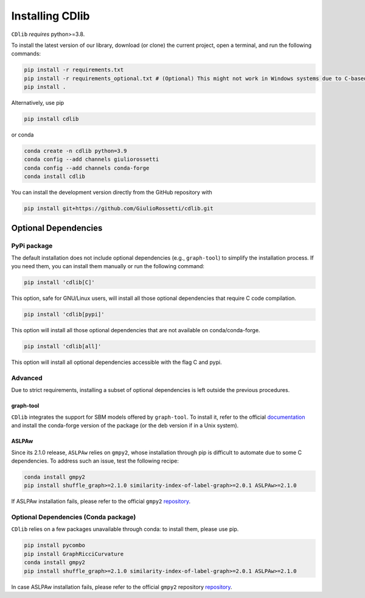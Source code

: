 ****************
Installing CDlib
****************

``CDlib`` *requires* python>=3.8.

To install the latest version of our library, download (or clone) the current project, open a terminal, and run the following commands:

.. code-block:: python

    pip install -r requirements.txt
    pip install -r requirements_optional.txt # (Optional) This might not work in Windows systems due to C-based dependencies.
    pip install .


Alternatively, use pip

.. code-block:: python

    pip install cdlib

or conda

.. code-block:: python

    conda create -n cdlib python=3.9
    conda config --add channels giuliorossetti
    conda config --add channels conda-forge
    conda install cdlib




You can install the development version directly from the GitHub repository with

.. code-block:: python

    pip install git+https://github.com/GiulioRossetti/cdlib.git


=====================
Optional Dependencies
=====================

^^^^^^^^^^^^
PyPi package
^^^^^^^^^^^^

The default installation does not include optional dependencies (e.g., ``graph-tool``) to simplify the installation process. If you need them, you can install them manually or run the following command:

.. code-block:: python

    pip install 'cdlib[C]'

This option, safe for GNU/Linux users, will install all those optional dependencies that require C code compilation.

.. code-block:: python

    pip install 'cdlib[pypi]'

This option will install all those optional dependencies that are not available on conda/conda-forge.

.. code-block:: python

    pip install 'cdlib[all]'

This option will install all optional dependencies accessible with the flag C and pypi.

^^^^^^^^
Advanced
^^^^^^^^

Due to strict requirements, installing a subset of optional dependencies is left outside the previous procedures.

----------
graph-tool
----------

``CDlib`` integrates the support for SBM models offered by ``graph-tool``.
To install it, refer to the official `documentation <https://git.skewed.de/count0/graph-tool/wikis/installation-instructions>`_ and install the conda-forge version of the package (or the deb version if in a Unix system).

------
ASLPAw
------

Since its 2.1.0 release, ``ASLPAw`` relies on ``gmpy2``, whose installation through pip is difficult to automate due to some C dependencies.
To address such an issue, test the following recipe:

.. code-block:: python

    conda install gmpy2
    pip install shuffle_graph>=2.1.0 similarity-index-of-label-graph>=2.0.1 ASLPAw>=2.1.0

If ASLPAw installation fails, please refer to the official ``gmpy2`` `repository <https://gmpy2.readthedocs.io/en/latest/intro.html#installation>`_.

^^^^^^^^^^^^^^^^^^^^^^^^^^^^^^^^^^^^^
Optional Dependencies (Conda package)
^^^^^^^^^^^^^^^^^^^^^^^^^^^^^^^^^^^^^

``CDlib`` relies on a few packages unavailable through conda: to install them, please use pip.

.. code-block:: python

    pip install pycombo
    pip install GraphRicciCurvature
    conda install gmpy2
    pip install shuffle_graph>=2.1.0 similarity-index-of-label-graph>=2.0.1 ASLPAw>=2.1.0

In case ASLPAw installation fails, please refer to the official ``gmpy2`` repository `repository <https://gmpy2.readthedocs.io/en/latest/intro.html#installation>`_.


